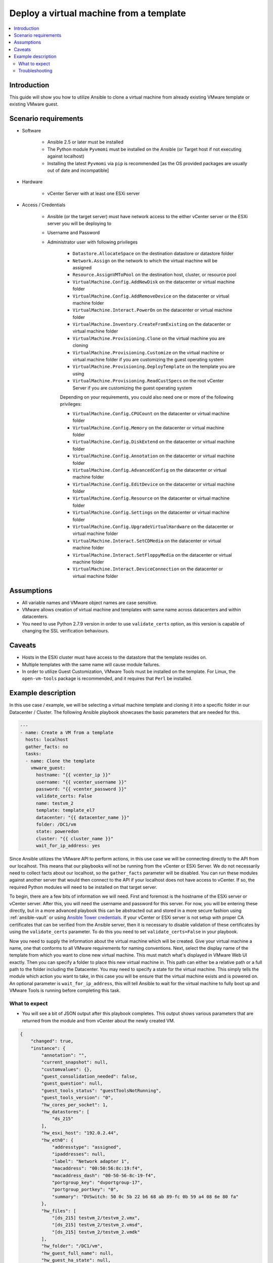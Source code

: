 .. _vmware_guest_from_template:

****************************************
Deploy a virtual machine from a template
****************************************

.. contents::
   :local:

Introduction
============

This guide will show you how to utilize Ansible to clone a virtual machine from already existing VMware template or existing VMware guest.

Scenario requirements
=====================

* Software

    * Ansible 2.5 or later must be installed

    * The Python module ``Pyvmomi`` must be installed on the Ansible (or Target host if not executing against localhost)

    * Installing the latest ``Pyvmomi`` via ``pip`` is recommended [as the OS provided packages are usually out of date and incompatible]

* Hardware

    * vCenter Server with at least one ESXi server

* Access / Credentials

    * Ansible (or the target server) must have network access to the either vCenter server or the ESXi server you will be deploying to

    * Username and Password

    * Administrator user with following privileges

        - ``Datastore.AllocateSpace`` on the destination datastore or datastore folder
        - ``Network.Assign`` on the network to which the virtual machine will be assigned
        - ``Resource.AssignVMToPool`` on the destination host, cluster, or resource pool
        - ``VirtualMachine.Config.AddNewDisk`` on the datacenter or virtual machine folder
        - ``VirtualMachine.Config.AddRemoveDevice`` on the datacenter or virtual machine folder
        - ``VirtualMachine.Interact.PowerOn`` on the datacenter or virtual machine folder
        - ``VirtualMachine.Inventory.CreateFromExisting`` on the datacenter or virtual machine folder
        - ``VirtualMachine.Provisioning.Clone`` on the virtual machine you are cloning
        - ``VirtualMachine.Provisioning.Customize`` on the virtual machine or virtual machine folder if you are customizing the guest operating system
        - ``VirtualMachine.Provisioning.DeployTemplate`` on the template you are using
        - ``VirtualMachine.Provisioning.ReadCustSpecs`` on the root vCenter Server if you are customizing the guest operating system

        Depending on your requirements, you could also need one or more of the following privileges:

        - ``VirtualMachine.Config.CPUCount`` on the datacenter or virtual machine folder
        - ``VirtualMachine.Config.Memory`` on the datacenter or virtual machine folder
        - ``VirtualMachine.Config.DiskExtend`` on the datacenter or virtual machine folder
        - ``VirtualMachine.Config.Annotation`` on the datacenter or virtual machine folder
        - ``VirtualMachine.Config.AdvancedConfig`` on the datacenter or virtual machine folder
        - ``VirtualMachine.Config.EditDevice`` on the datacenter or virtual machine folder
        - ``VirtualMachine.Config.Resource`` on the datacenter or virtual machine folder
        - ``VirtualMachine.Config.Settings`` on the datacenter or virtual machine folder
        - ``VirtualMachine.Config.UpgradeVirtualHardware`` on the datacenter or virtual machine folder
        - ``VirtualMachine.Interact.SetCDMedia`` on the datacenter or virtual machine folder
        - ``VirtualMachine.Interact.SetFloppyMedia`` on the datacenter or virtual machine folder
        - ``VirtualMachine.Interact.DeviceConnection`` on the datacenter or virtual machine folder

Assumptions
===========

- All variable names and VMware object names are case sensitive.
- VMware allows creation of virtual machine and templates with same name across datacenters and within datacenters.
- You need to use Python 2.7.9 version in order to use ``validate_certs`` option, as this version is capable of changing the SSL verification behaviours.

Caveats
=======

- Hosts in the ESXi cluster must have access to the datastore that the template resides on.
- Multiple templates with the same name will cause module failures.
- In order to utilize Guest Customization, VMware Tools must be installed on the template. For Linux, the ``open-vm-tools`` package is recommended, and it requires that ``Perl`` be installed.


Example description
===================

In this use case / example, we will be selecting a virtual machine template and cloning it into a specific folder in our Datacenter / Cluster.  The following Ansible playbook showcases the basic parameters that are needed for this.

.. code-block:: yaml

    ---
    - name: Create a VM from a template
      hosts: localhost
      gather_facts: no
      tasks:
      - name: Clone the template
        vmware_guest:
          hostname: "{{ vcenter_ip }}"
          username: "{{ vcenter_username }}"
          password: "{{ vcenter_password }}"
          validate_certs: False
          name: testvm_2
          template: template_el7
          datacenter: "{{ datacenter_name }}"
          folder: /DC1/vm
          state: poweredon
          cluster: "{{ cluster_name }}"
          wait_for_ip_address: yes


Since Ansible utilizes the VMware API to perform actions, in this use case we will be connecting directly to the API from our localhost. This means that our playbooks will not be running from the vCenter or ESXi Server. We do not necessarily need to collect facts about our localhost, so the ``gather_facts`` parameter will be disabled. You can run these modules against another server that would then connect to the API if your localhost does not have access to vCenter. If so, the required Python modules will need to be installed on that target server.

To begin, there are a few bits of information we will need. First and foremost is the hostname of the ESXi server or vCenter server. After this, you will need the username and password for this server. For now, you will be entering these directly, but in a more advanced playbook this can be abstracted out and stored in a more secure fashion using  :ref:`ansible-vault` or using `Ansible Tower credentials <https://docs.ansible.com/ansible-tower/latest/html/userguide/credentials.html>`_. If your vCenter or ESXi server is not setup with proper CA certificates that can be verified from the Ansible server, then it is necessary to disable validation of these certificates by using the ``validate_certs`` parameter. To do this you need to set ``validate_certs=False`` in your playbook.

Now you need to supply the information about the virtual machine which will be created. Give your virtual machine a name, one that conforms to all VMware requirements for naming conventions.  Next, select the display name of the template from which you want to clone new virtual machine. This must match what's displayed in VMware Web UI exactly. Then you can specify a folder to place this new virtual machine in. This path can either be a relative path or a full path to the folder including the Datacenter. You may need to specify a state for the virtual machine.  This simply tells the module which action you want to take, in this case you will be ensure that the virtual machine exists and is powered on.  An optional parameter is ``wait_for_ip_address``, this will tell Ansible to wait for the virtual machine to fully boot up and VMware Tools is running before completing this task.


What to expect
--------------

- You will see a bit of JSON output after this playbook completes. This output shows various parameters that are returned from the module and from vCenter about the newly created VM.

.. code-block:: yaml

    {
        "changed": true,
        "instance": {
            "annotation": "",
            "current_snapshot": null,
            "customvalues": {},
            "guest_consolidation_needed": false,
            "guest_question": null,
            "guest_tools_status": "guestToolsNotRunning",
            "guest_tools_version": "0",
            "hw_cores_per_socket": 1,
            "hw_datastores": [
                "ds_215"
            ],
            "hw_esxi_host": "192.0.2.44",
            "hw_eth0": {
                "addresstype": "assigned",
                "ipaddresses": null,
                "label": "Network adapter 1",
                "macaddress": "00:50:56:8c:19:f4",
                "macaddress_dash": "00-50-56-8c-19-f4",
                "portgroup_key": "dvportgroup-17",
                "portgroup_portkey": "0",
                "summary": "DVSwitch: 50 0c 5b 22 b6 68 ab 89-fc 0b 59 a4 08 6e 80 fa"
            },
            "hw_files": [
                "[ds_215] testvm_2/testvm_2.vmx",
                "[ds_215] testvm_2/testvm_2.vmsd",
                "[ds_215] testvm_2/testvm_2.vmdk"
            ],
            "hw_folder": "/DC1/vm",
            "hw_guest_full_name": null,
            "hw_guest_ha_state": null,
            "hw_guest_id": null,
            "hw_interfaces": [
                "eth0"
            ],
            "hw_is_template": false,
            "hw_memtotal_mb": 512,
            "hw_name": "testvm_2",
            "hw_power_status": "poweredOff",
            "hw_processor_count": 2,
            "hw_product_uuid": "420cb25b-81e8-8d3b-dd2d-a439ee54fcc5",
            "hw_version": "vmx-13",
            "instance_uuid": "500cd53b-ed57-d74e-2da8-0dc0eddf54d5",
            "ipv4": null,
            "ipv6": null,
            "module_hw": true,
            "snapshots": []
        },
        "invocation": {
            "module_args": {
                "annotation": null,
                "cdrom": {},
                "cluster": "DC1_C1",
                "customization": {},
                "customization_spec": null,
                "customvalues": [],
                "datacenter": "DC1",
                "disk": [],
                "esxi_hostname": null,
                "folder": "/DC1/vm",
                "force": false,
                "guest_id": null,
                "hardware": {},
                "hostname": "192.0.2.44",
                "is_template": false,
                "linked_clone": false,
                "name": "testvm_2",
                "name_match": "first",
                "networks": [],
                "password": "VALUE_SPECIFIED_IN_NO_LOG_PARAMETER",
                "port": 443,
                "resource_pool": null,
                "snapshot_src": null,
                "state": "present",
                "state_change_timeout": 0,
                "template": "template_el7",
                "username": "administrator@vsphere.local",
                "uuid": null,
                "validate_certs": false,
                "vapp_properties": [],
                "wait_for_ip_address": true
            }
        }
    }

- State is changed to ``True`` which notifies that the virtual machine is built using given template. The module will not complete until the clone task in VMware is finished. This can take some time depending on your environment.

- If you utilize the ``wait_for_ip_address`` parameter, then it will also increase the clone time as it will wait until virtual machine boots into the OS and an IP Address has been assigned to the given NIC.



Troubleshooting
---------------

Things to inspect:

- Check if the values provided for username and password are correct.
- Check if the datacenter you provided is available.
- Check if the template specified exists and you have permissions to access the datastore.
- Ensure the full folder path you specified already exists. It will not create folders automatically for you.

